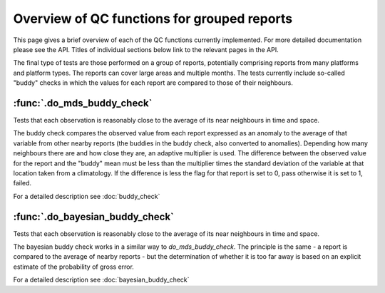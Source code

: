 .. marine QC documentation master file

------------------------------------------------
Overview of QC functions for grouped reports
------------------------------------------------

This page gives a brief overview of each of the QC functions currently implemented. For more detailed documentation
please see the API. Titles of individual sections below link to the relevant pages in the API.

The final type of tests are those performed on a group of reports, potentially comprising reports from many platforms
and platform types. The reports can cover large areas and multiple months. The tests currently include so-called
"buddy" checks in which the values for each report are compared to those of their neighbours.

:func:`.do_mds_buddy_check`
===========================

Tests that each observation is reasonably close to the average of its near neighbours in time and space.

The buddy check compares the observed value from each report expressed as an anomaly to the average of that variable
from other nearby reports (the buddies in the buddy check, also converted to anomalies). Depending how many neighbours
there are and how close they are, an adaptive multiplier is used. The difference between the observed value for the
report and the "buddy" mean must be less than the multiplier times the standard deviation of the variable at that
location taken from a climatology. If the difference is less the flag for that report is set to 0, pass otherwise it
is set to 1, failed.

For a detailed description see :doc:`buddy_check`

:func:`.do_bayesian_buddy_check`
================================

Tests that each observation is reasonably close to the average of its near neighbours in time and space.

The bayesian buddy check works in a similar way to `do_mds_buddy_check`. The principle is the same -  a report is
compared to the average of nearby reports - but the determination of whether it is too far away is based on an
explicit estimate of the probability of gross error.

For a detailed description see :doc:`bayesian_buddy_check`
